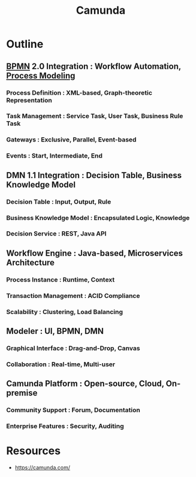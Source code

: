 :PROPERTIES:
:ID:       504d18c8-9d04-46c5-974e-8f6ccbb62241
:END:
#+title: Camunda
#+filetags: :meta:swe:cs:

* Outline
** [[id:f1f88053-55e7-4148-9c09-e8ac21f7441d][BPMN]] 2.0 Integration : Workflow Automation, [[id:603e8813-9325-437b-8c67-50c8af20f7eb][Process Modeling]]
*** Process Definition : XML-based, Graph-theoretic Representation
*** Task Management : Service Task, User Task, Business Rule Task
*** Gateways : Exclusive, Parallel, Event-based
*** Events : Start, Intermediate, End

** DMN 1.1 Integration : Decision Table, Business Knowledge Model
*** Decision Table : Input, Output, Rule
*** Business Knowledge Model : Encapsulated Logic, Knowledge
*** Decision Service : REST, Java API

** Workflow Engine : Java-based, Microservices Architecture
*** Process Instance : Runtime, Context
*** Transaction Management : ACID Compliance
*** Scalability : Clustering, Load Balancing

** Modeler : UI, BPMN, DMN
*** Graphical Interface : Drag-and-Drop, Canvas
*** Collaboration : Real-time, Multi-user

** Camunda Platform : Open-source, Cloud, On-premise
*** Community Support : Forum, Documentation
*** Enterprise Features : Security, Auditing

* Resources
 - https://camunda.com/
